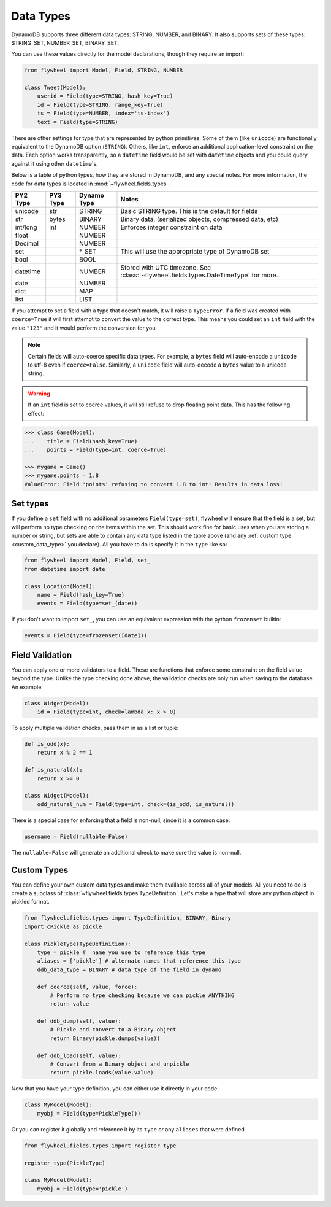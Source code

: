 .. _data_types:

Data Types
==========
DynamoDB supports three different data types: STRING, NUMBER, and BINARY. It
also supports sets of these types: STRING_SET, NUMBER_SET, BINARY_SET.

You can use these values directly for the model declarations, though they
require an import:

.. code-block:: python

    from flywheel import Model, Field, STRING, NUMBER

    class Tweet(Model):
        userid = Field(type=STRING, hash_key=True)
        id = Field(type=STRING, range_key=True)
        ts = Field(type=NUMBER, index='ts-index')
        text = Field(type=STRING)

There are other settings for type that are represented by python
primitives. Some of them (like ``unicode``) are functionally equivalent to the
DynamoDB option (``STRING``). Others, like ``int``, enforce an additional
application-level constraint on the data. Each option works transparently, so a
``datetime`` field would be set with ``datetime`` objects and you could query
against it using other ``datetime``'s.

Below is a table of python types, how they are stored in DynamoDB, and any
special notes. For more information, the code for data types is located in
:mod:`~flywheel.fields.types`.


+----------+----------+-------------+---------------------------------------------------------------+
| PY2 Type | PY3 Type | Dynamo Type | Notes                                                         |
+==========+==========+=============+===============================================================+
| unicode  | str      | STRING      | Basic STRING type. This is the default for fields             |
+----------+----------+-------------+---------------------------------------------------------------+
| str      | bytes    | BINARY      | Binary data, (serialized objects, compressed data, etc)       |
+----------+----------+-------------+---------------------------------------------------------------+
| int/long | int      | NUMBER      | Enforces integer constraint on data                           |
+----------+----------+-------------+---------------------------------------------------------------+
| float    |          | NUMBER      |                                                               |
+----------+----------+-------------+---------------------------------------------------------------+
| Decimal  |          | NUMBER      |                                                               |
+----------+----------+-------------+---------------------------------------------------------------+
| set      |          | \*_SET      | This will use the appropriate type of DynamoDB set            |
+----------+----------+-------------+---------------------------------------------------------------+
| bool     |          | BOOL        |                                                               |
+----------+----------+-------------+---------------------------------------------------------------+
| datetime |          | NUMBER      | Stored with UTC timezone. See                                 |
|          |          |             | :class:`~flywheel.fields.types.DateTimeType` for more.        |
+----------+----------+-------------+---------------------------------------------------------------+
| date     |          | NUMBER      |                                                               |
+----------+----------+-------------+---------------------------------------------------------------+
| dict     |          | MAP         |                                                               |
+----------+----------+-------------+---------------------------------------------------------------+
| list     |          | LIST        |                                                               |
+----------+----------+-------------+---------------------------------------------------------------+

If you attempt to set a field with a type that doesn't match, it will raise a
``TypeError``.  If a field was created with ``coerce=True`` it will first
attempt to convert the value to the correct type. This means you could set an
``int`` field with the value ``"123"`` and it would perform the conversion for
you.

.. note::

    Certain fields will auto-coerce specific data types. For example, a
    ``bytes`` field will auto-encode a ``unicode`` to utf-8 even if
    ``coerce=False``.  Similarly, a ``unicode`` field will auto-decode a
    ``bytes`` value to a unicode string.

.. warning::

    If an ``int`` field is set to coerce values, it will still refuse to drop
    floating point data. This has the following effect:

.. code-block:: python

    >>> class Game(Model):
    ...    title = Field(hash_key=True)
    ...    points = Field(type=int, coerce=True)

    >>> mygame = Game()
    >>> mygame.points = 1.8
    ValueError: Field 'points' refusing to convert 1.8 to int! Results in data loss!

Set types
---------
If you define a ``set`` field with no additional parameters
``Field(type=set)``, flywheel will ensure that the field is a set, but
will perform no type checking on the items within the set. This should work
fine for basic uses when you are storing a number or string, but sets are able
to contain any data type listed in the table above (and any :ref:`custom type
<custom_data_type>` you declare). All you have to do is specify it in the
``type`` like so:

.. code-block:: python

    from flywheel import Model, Field, set_
    from datetime import date

    class Location(Model):
        name = Field(hash_key=True)
        events = Field(type=set_(date))

If you don't want to import ``set_``, you can use an equivalent expression with
the python ``frozenset`` builtin:

.. code-block:: python

    events = Field(type=frozenset([date]))

.. _custom_data_type:

Field Validation
----------------
You can apply one or more validators to a field. These are functions that
enforce some constraint on the field value beyond the type. Unlike the type
checking done above, the validation checks are only run when saving to the
database. An example:

.. code-block:: python

    class Widget(Model):
        id = Field(type=int, check=lambda x: x > 0)

To apply multiple validation checks, pass them in as a list or tuple:

.. code-block:: python

    def is_odd(x):
        return x % 2 == 1

    def is_natural(x):
        return x >= 0

    class Widget(Model):
        odd_natural_num = Field(type=int, check=(is_odd, is_natural))

There is a special case for enforcing that a field is non-null, since it is a
common case:

.. code-block:: python

    username = Field(nullable=False)

The ``nullable=False`` will generate an additional check to make sure the value
is non-null.

Custom Types
------------

You can define your own custom data types and make them available across all of
your models. All you need to do is create a subclass of
:class:`~flywheel.fields.types.TypeDefinition`. Let's make a type that will
store any python object in pickled format.

.. code-block:: python

    from flywheel.fields.types import TypeDefinition, BINARY, Binary
    import cPickle as pickle

    class PickleType(TypeDefinition):
        type = pickle #  name you use to reference this type
        aliases = ['pickle'] # alternate names that reference this type
        ddb_data_type = BINARY # data type of the field in dynamo

        def coerce(self, value, force):
            # Perform no type checking because we can pickle ANYTHING
            return value

        def ddb_dump(self, value):
            # Pickle and convert to a Binary object
            return Binary(pickle.dumps(value))

        def ddb_load(self, value):
            # Convert from a Binary object and unpickle
            return pickle.loads(value.value)

Now that you have your type definition, you can either use it directly in your code:

.. code-block:: python

    class MyModel(Model):
        myobj = Field(type=PickleType())


Or you can register it globally and reference it by its ``type`` or any
``aliases`` that were defined.

.. code-block:: python

    from flywheel.fields.types import register_type

    register_type(PickleType)

    class MyModel(Model):
        myobj = Field(type='pickle')
